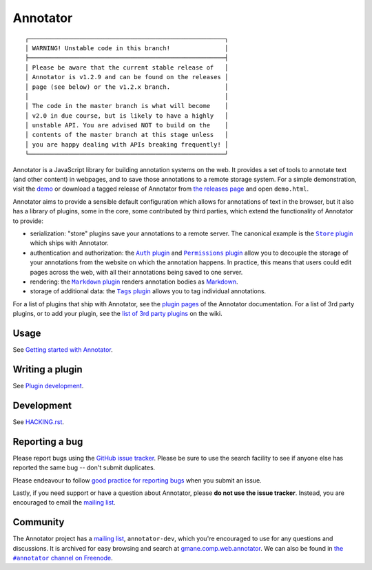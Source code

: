 Annotator
=========

|Build Status| |Stories in Ready| |Version on NPM|

::

  ┌──────────────────────────────────────────────────────┐
  │ WARNING! Unstable code in this branch!               │
  ├──────────────────────────────────────────────────────┤
  │ Please be aware that the current stable release of   │
  │ Annotator is v1.2.9 and can be found on the releases │
  │ page (see below) or the v1.2.x branch.               │
  │                                                      │
  │ The code in the master branch is what will become    │
  │ v2.0 in due course, but is likely to have a highly   │
  │ unstable API. You are advised NOT to build on the    │
  │ contents of the master branch at this stage unless   │
  │ you are happy dealing with APIs breaking frequently! │
  └──────────────────────────────────────────────────────┘

Annotator is a JavaScript library for building annotation systems on the web. It
provides a set of tools to annotate text (and other content) in webpages, and to
save those annotations to a remote storage system. For a simple demonstration,
visit the demo_ or download a tagged release of Annotator from `the releases
page`_ and open ``demo.html``.

.. _demo: http://annotatorjs.org/demo
.. _the releases page: https://github.com/openannotation/annotator/releases

Annotator aims to provide a sensible default configuration which allows for
annotations of text in the browser, but it also has a library of plugins, some
in the core, some contributed by third parties, which extend the functionality
of Annotator to provide:

-  serialization: "store" plugins save your annotations to a remote server. The
   canonical example is the |StorePlugin|_ which ships with Annotator.
-  authentication and authorization: the |AuthPlugin|_ and |PermissionsPlugin|_
   allow you to decouple the storage of your annotations from the website on
   which the annotation happens. In practice, this means that users could edit
   pages across the web, with all their annotations being saved to one server.
-  rendering: the |MarkdownPlugin|_ renders annotation bodies as Markdown_.
-  storage of additional data: the |TagsPlugin|_ allows you to tag individual
   annotations.

.. |AuthPlugin| replace:: ``Auth`` plugin
.. _AuthPlugin: http://docs.annotatorjs.org/en/latest/plugins/auth.html
.. |PermissionsPlugin| replace:: ``Permissions`` plugin
.. _PermissionsPlugin: http://docs.annotatorjs.org/en/latest/plugins/permissions.html
.. |MarkdownPlugin| replace:: ``Markdown`` plugin
.. _MarkdownPlugin: http://docs.annotatorjs.org/en/latest/plugins/markdown.html
.. |StorePlugin| replace:: ``Store`` plugin
.. _StorePlugin: http://docs.annotatorjs.org/en/latest/plugins/store.html
.. |TagsPlugin| replace:: ``Tags`` plugin
.. _TagsPlugin: http://docs.annotatorjs.org/en/latest/plugins/tags.html

.. _Markdown: http://daringfireball.net/projects/markdown/

For a list of plugins that ship with Annotator, see the `plugin pages`_ of
the Annotator documentation. For a list of 3rd party plugins, or to add your
plugin, see the `list of 3rd party plugins`_ on the wiki.

.. _plugin pages: http://docs.annotatorjs.org/en/latest/plugins/index.html
.. _list of 3rd party plugins: https://github.com/openannotation/annotator/wiki#plugins-3rd-party


Usage
-----

See `Getting started with Annotator`_.

.. _Getting started with Annotator: http://docs.annotatorjs.org/en/latest/getting-started.html


Writing a plugin
----------------

See `Plugin development`_.

.. _Plugin development: http://docs.annotatorjs.org/en/latest/hacking/plugin-development.html


Development
-----------

See `HACKING.rst <./HACKING.rst>`__.


Reporting a bug
---------------

Please report bugs using the `GitHub issue tracker`_. Please be sure to use the
search facility to see if anyone else has reported the same bug -- don't submit
duplicates.

Please endeavour to follow `good practice for reporting bugs`_ when you submit
an issue.

Lastly, if you need support or have a question about Annotator, please **do not
use the issue tracker**. Instead, you are encouraged to email the `mailing
list`_.

.. _GitHub issue tracker: https://github.com/openannotation/annotator/issues
.. _good practice for reporting bugs: http://www.chiark.greenend.org.uk/~sgtatham/bugs.html


Community
---------

The Annotator project has a `mailing list`_, ``annotator-dev``, which you're
encouraged to use for any questions and discussions. It is archived for easy
browsing and search at `gmane.comp.web.annotator`_. We can also be found in
|IRC|_.

.. _mailing list: https://lists.okfn.org/mailman/listinfo/annotator-dev
.. _gmane.comp.web.annotator: http://dir.gmane.org/gmane.comp.web.annotator
.. |IRC| replace:: the ``#annotator`` channel on Freenode
.. _IRC: https://webchat.freenode.net/?channels=#annotator


.. |Build Status| image:: https://secure.travis-ci.org/openannotation/annotator.svg?branch=master
   :target: http://travis-ci.org/openannotation/annotator
.. |Stories in Ready| image:: https://badge.waffle.io/openannotation/annotator.png?label=ready&title=Ready
   :target: https://waffle.io/openannotation/annotator
.. |Version on NPM| image:: http://img.shields.io/npm/v/annotator.svg
   :target: https://www.npmjs.org/package/annotator
